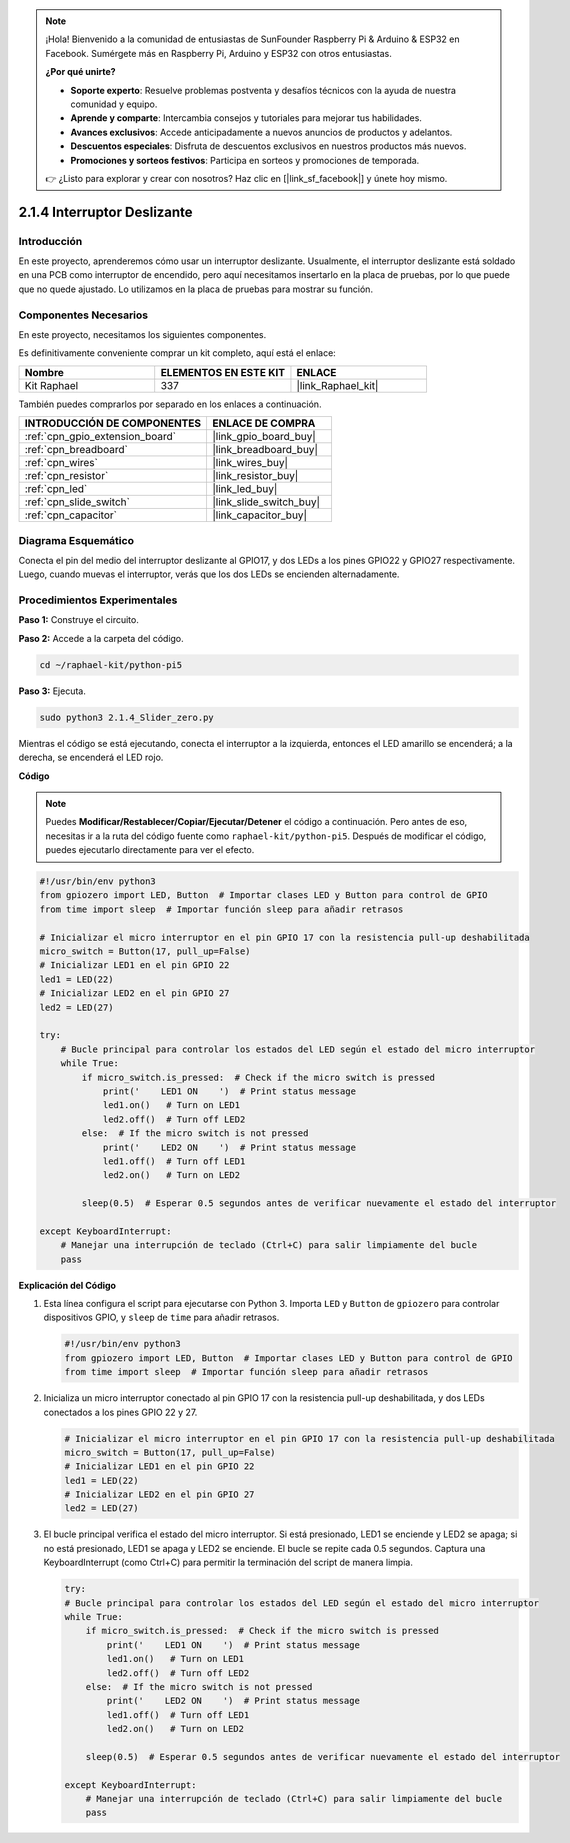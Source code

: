 .. note::

    ¡Hola! Bienvenido a la comunidad de entusiastas de SunFounder Raspberry Pi & Arduino & ESP32 en Facebook. Sumérgete más en Raspberry Pi, Arduino y ESP32 con otros entusiastas.

    **¿Por qué unirte?**

    - **Soporte experto**: Resuelve problemas postventa y desafíos técnicos con la ayuda de nuestra comunidad y equipo.
    - **Aprende y comparte**: Intercambia consejos y tutoriales para mejorar tus habilidades.
    - **Avances exclusivos**: Accede anticipadamente a nuevos anuncios de productos y adelantos.
    - **Descuentos especiales**: Disfruta de descuentos exclusivos en nuestros productos más nuevos.
    - **Promociones y sorteos festivos**: Participa en sorteos y promociones de temporada.

    👉 ¿Listo para explorar y crear con nosotros? Haz clic en [|link_sf_facebook|] y únete hoy mismo.

.. _2.1.4_py_pi5:

2.1.4 Interruptor Deslizante
=================================

Introducción
-----------------

En este proyecto, aprenderemos cómo usar un interruptor deslizante. Usualmente, 
el interruptor deslizante está soldado en una PCB como interruptor de encendido, 
pero aquí necesitamos insertarlo en la placa de pruebas, por lo que puede que no quede 
ajustado. Lo utilizamos en la placa de pruebas para mostrar su función.

Componentes Necesarios
------------------------------

En este proyecto, necesitamos los siguientes componentes.

.. image:: ../python_pi5/img/2.1.4_slide_switch_list.png

Es definitivamente conveniente comprar un kit completo, aquí está el enlace:

.. list-table::
    :widths: 20 20 20
    :header-rows: 1

    *   - Nombre	
        - ELEMENTOS EN ESTE KIT
        - ENLACE
    *   - Kit Raphael
        - 337
        - |link_Raphael_kit|

También puedes comprarlos por separado en los enlaces a continuación.

.. list-table::
    :widths: 30 20
    :header-rows: 1

    *   - INTRODUCCIÓN DE COMPONENTES
        - ENLACE DE COMPRA

    *   - :ref:`cpn_gpio_extension_board`
        - |link_gpio_board_buy|
    *   - :ref:`cpn_breadboard`
        - |link_breadboard_buy|
    *   - :ref:`cpn_wires`
        - |link_wires_buy|
    *   - :ref:`cpn_resistor`
        - |link_resistor_buy|
    *   - :ref:`cpn_led`
        - |link_led_buy|
    *   - :ref:`cpn_slide_switch`
        - |link_slide_switch_buy|
    *   - :ref:`cpn_capacitor`
        - |link_capacitor_buy|

Diagrama Esquemático
---------------------

Conecta el pin del medio del interruptor deslizante al GPIO17, y dos LEDs a los pines 
GPIO22 y GPIO27 respectivamente. Luego, cuando muevas el interruptor, verás que los dos 
LEDs se encienden alternadamente.

.. image:: ../python_pi5/img/2.1.4_slide_switch_schematic_1.png

.. image:: ../python_pi5/img/2.1.4_slide_switch_schematic_2.png


Procedimientos Experimentales
---------------------------------

**Paso 1:** Construye el circuito.

.. image:: ../python_pi5/img/2.1.4_slide_switch_circuit.png

**Paso 2:** Accede a la carpeta del código.

.. raw:: html

   <run></run>

.. code-block::

    cd ~/raphael-kit/python-pi5

**Paso 3:** Ejecuta.

.. raw:: html

   <run></run>

.. code-block::

    sudo python3 2.1.4_Slider_zero.py

Mientras el código se está ejecutando, conecta el interruptor a la izquierda, entonces el LED amarillo se encenderá; a la derecha, se encenderá el LED rojo.

**Código**

.. note::

    Puedes **Modificar/Restablecer/Copiar/Ejecutar/Detener** el código a continuación. Pero antes de eso, necesitas ir a la ruta del código fuente como ``raphael-kit/python-pi5``. Después de modificar el código, puedes ejecutarlo directamente para ver el efecto.


.. raw:: html

    <run></run>

.. code-block:: python

   #!/usr/bin/env python3
   from gpiozero import LED, Button  # Importar clases LED y Button para control de GPIO
   from time import sleep  # Importar función sleep para añadir retrasos

   # Inicializar el micro interruptor en el pin GPIO 17 con la resistencia pull-up deshabilitada
   micro_switch = Button(17, pull_up=False)
   # Inicializar LED1 en el pin GPIO 22
   led1 = LED(22)
   # Inicializar LED2 en el pin GPIO 27
   led2 = LED(27)

   try:
       # Bucle principal para controlar los estados del LED según el estado del micro interruptor
       while True:
           if micro_switch.is_pressed:  # Check if the micro switch is pressed
               print('    LED1 ON    ')  # Print status message
               led1.on()   # Turn on LED1
               led2.off()  # Turn off LED2
           else:  # If the micro switch is not pressed
               print('    LED2 ON    ')  # Print status message
               led1.off()  # Turn off LED1
               led2.on()   # Turn on LED2

           sleep(0.5)  # Esperar 0.5 segundos antes de verificar nuevamente el estado del interruptor

   except KeyboardInterrupt:
       # Manejar una interrupción de teclado (Ctrl+C) para salir limpiamente del bucle
       pass
 

**Explicación del Código**

#. Esta línea configura el script para ejecutarse con Python 3. Importa ``LED`` y ``Button`` de ``gpiozero`` para controlar dispositivos GPIO, y ``sleep`` de ``time`` para añadir retrasos.

   .. code-block:: python

       #!/usr/bin/env python3
       from gpiozero import LED, Button  # Importar clases LED y Button para control de GPIO
       from time import sleep  # Importar función sleep para añadir retrasos

#. Inicializa un micro interruptor conectado al pin GPIO 17 con la resistencia pull-up deshabilitada, y dos LEDs conectados a los pines GPIO 22 y 27.

   .. code-block:: python

       # Inicializar el micro interruptor en el pin GPIO 17 con la resistencia pull-up deshabilitada
       micro_switch = Button(17, pull_up=False)
       # Inicializar LED1 en el pin GPIO 22
       led1 = LED(22)
       # Inicializar LED2 en el pin GPIO 27
       led2 = LED(27)

#. El bucle principal verifica el estado del micro interruptor. Si está presionado, LED1 se enciende y LED2 se apaga; si no está presionado, LED1 se apaga y LED2 se enciende. El bucle se repite cada 0.5 segundos. Captura una KeyboardInterrupt (como Ctrl+C) para permitir la terminación del script de manera limpia.

   .. code-block:: python

       try:
       # Bucle principal para controlar los estados del LED según el estado del micro interruptor
       while True:
           if micro_switch.is_pressed:  # Check if the micro switch is pressed
               print('    LED1 ON    ')  # Print status message
               led1.on()   # Turn on LED1
               led2.off()  # Turn off LED2
           else:  # If the micro switch is not pressed
               print('    LED2 ON    ')  # Print status message
               led1.off()  # Turn off LED1
               led2.on()   # Turn on LED2

           sleep(0.5)  # Esperar 0.5 segundos antes de verificar nuevamente el estado del interruptor

       except KeyboardInterrupt:
           # Manejar una interrupción de teclado (Ctrl+C) para salir limpiamente del bucle
           pass
